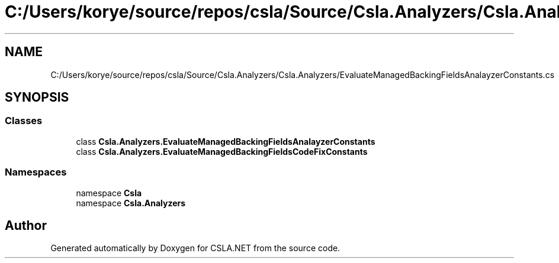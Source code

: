 .TH "C:/Users/korye/source/repos/csla/Source/Csla.Analyzers/Csla.Analyzers/EvaluateManagedBackingFieldsAnalayzerConstants.cs" 3 "Wed Jul 21 2021" "Version 5.4.2" "CSLA.NET" \" -*- nroff -*-
.ad l
.nh
.SH NAME
C:/Users/korye/source/repos/csla/Source/Csla.Analyzers/Csla.Analyzers/EvaluateManagedBackingFieldsAnalayzerConstants.cs
.SH SYNOPSIS
.br
.PP
.SS "Classes"

.in +1c
.ti -1c
.RI "class \fBCsla\&.Analyzers\&.EvaluateManagedBackingFieldsAnalayzerConstants\fP"
.br
.ti -1c
.RI "class \fBCsla\&.Analyzers\&.EvaluateManagedBackingFieldsCodeFixConstants\fP"
.br
.in -1c
.SS "Namespaces"

.in +1c
.ti -1c
.RI "namespace \fBCsla\fP"
.br
.ti -1c
.RI "namespace \fBCsla\&.Analyzers\fP"
.br
.in -1c
.SH "Author"
.PP 
Generated automatically by Doxygen for CSLA\&.NET from the source code\&.
